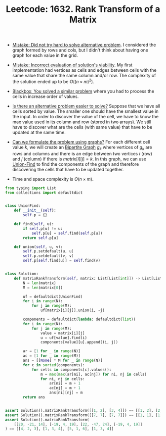 :PROPERTIES:
:ID:       801A43D9-1787-4C03-942D-487E79B7AE75
:ROAM_REFS: https://leetcode.com/problems/rank-transform-of-a-matrix/
:END:
#+TITLE: Leetcode: 1632. Rank Transform of a Matrix
#+ROAM_REFS: https://leetcode.com/problems/rank-transform-of-a-matrix/
#+LEETCODE_LEVEL: Hard
#+ANKI_DECK: Problem Solving
#+ANKI_CARD_ID: 1661446158980

- [[id:AC9291C6-4C72-4143-80F2-0D414EF7B681][Mistake: Did not try hard to solve alternative problem]].  I considered the graph formed by rows and cols, but I didn't think about having one graph for each value in the grid.

- [[id:DA951820-DBB5-4A7F-9401-DF5860EFAB8A][Mistake: Incorrect evaluation of solution's viability]].  My first implementation had vertices as cells and edges between cells with the same value that share the same column and/or row.  The complexity of the solution ended up to be $O((n \times m)^2)$.

- [[id:37AF9679-42D1-4A85-9927-2A590268AD87][Blackbox: You solved a similar problem]] where you had to process the cells in increase order of values.

- [[id:64E7E55B-09A9-4022-AB5E-1D25FC64EAC9][Is there an alternative problem easier to solve?]]  Suppose that we have all cells sorted by value.  The smaller one should have the smallest value in the input.  In order to discover the value of the cell, we have to know the max value used in its column and row (stored in two arrays).  We still have to discover what are the cells (with same value) that have to be updated at the same time.

- [[id:DA1E3A63-73BB-475E-B087-128602B13450][Can we formulate the problem using graphs?]]  For each different cell value $k$, we will create an [[id:F1D5D810-3FDF-45C3-BAF1-68584BD77DB3][Bipartite Graph]] $g_k$ where vertices of $g_k$ are rows and columns and there is an edge between two vertices $i$ (row) and $j$ (column) if there is $matrix[i][j]=k$.  In this graph, we can use [[id:23A4E36E-24D3-40F8-AA20-32C0DB1E36F6][Union-Find]] to find the components of the graph and therefore discovering the cells that have to be updated together.

- Time and space complexity is $O(n \times m)$.

#+begin_src python
  from typing import List
  from collections import defaultdict


  class UnionFind:
      def __init__(self):
          self.p = {}

      def find(self, u):
          if self.p[u] != u:
              self.p[u] = self.find(self.p[u])
          return self.p[u]

      def union(self, u, v):
          self.p.setdefault(u, u)
          self.p.setdefault(v, v)
          self.p[self.find(u)] = self.find(v)


  class Solution:
      def matrixRankTransform(self, matrix: List[List[int]]) -> List[List[int]]:
          N = len(matrix)
          M = len(matrix[0])

          uf = defaultdict(UnionFind)
          for i in range(N):
              for j in range(M):
                  uf[matrix[i][j]].union(i, ~j)

          components = defaultdict(lambda: defaultdict(list))
          for i in range(N):
              for j in range(M):
                  value = matrix[i][j]
                  u = uf[value].find(i)
                  components[value][u].append((i, j))

          ar = [1 for _ in range(N)]
          ac = [1 for _ in range(M)]
          ans = [[None] * M for _ in range(N)]
          for c in sorted(components):
              for cells in components[c].values():
                  m = max(max(ar[ni], ac[nj]) for ni, nj in cells)
                  for ni, nj in cells:
                      ar[ni] = m + 1
                      ac[nj] = m + 1
                      ans[ni][nj] = m
          return ans


  assert Solution().matrixRankTransform([[1, 2], [3, 4]]) == [[1, 2], [2, 3]]
  assert Solution().matrixRankTransform([[7, 7], [7, 7]]) == [[1, 1], [1, 1]]
  assert Solution().matrixRankTransform(
      [[20, -21, 14], [-19, 4, 19], [22, -47, 24], [-19, 4, 19]]
  ) == [[4, 2, 3], [1, 3, 4], [5, 1, 6], [1, 3, 4]]
#+end_src
